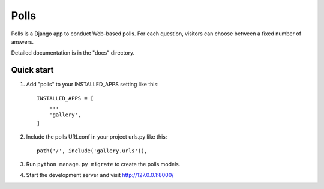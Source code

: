 =====
Polls
=====

Polls is a Django app to conduct Web-based polls. For each question,
visitors can choose between a fixed number of answers.

Detailed documentation is in the "docs" directory.

Quick start
-----------

1. Add "polls" to your INSTALLED_APPS setting like this::

    INSTALLED_APPS = [
        ...
        'gallery',
    ]

2. Include the polls URLconf in your project urls.py like this::

    path('/', include('gallery.urls')),

3. Run ``python manage.py migrate`` to create the polls models.

4. Start the development server and visit http://127.0.0.1:8000/
